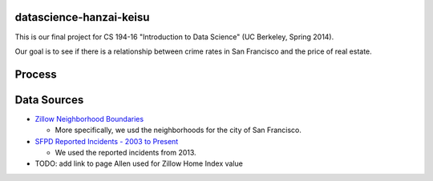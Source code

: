 datascience-hanzai-keisu
========================

This is our final project for CS 194-16 "Introduction to Data Science" (UC Berkeley, Spring 2014).

Our goal is to see if there is a relationship between crime rates in San Francisco and the price of real estate.

Process
=======

Data Sources
============

* `Zillow Neighborhood Boundaries <http://www.zillow.com/howto/api/neighborhood-boundaries.htm>`_

  * More specifically, we usd the neighborhoods for the city of San Francisco.

* `SFPD Reported Incidents - 2003 to Present <https://data.sfgov.org/Public-Safety/SFPD-Reported-Incidents-2003-to-Present/dyj4-n68b>`_

  * We used the reported incidents from 2013.

* TODO: add link to page Allen used for Zillow Home Index value
